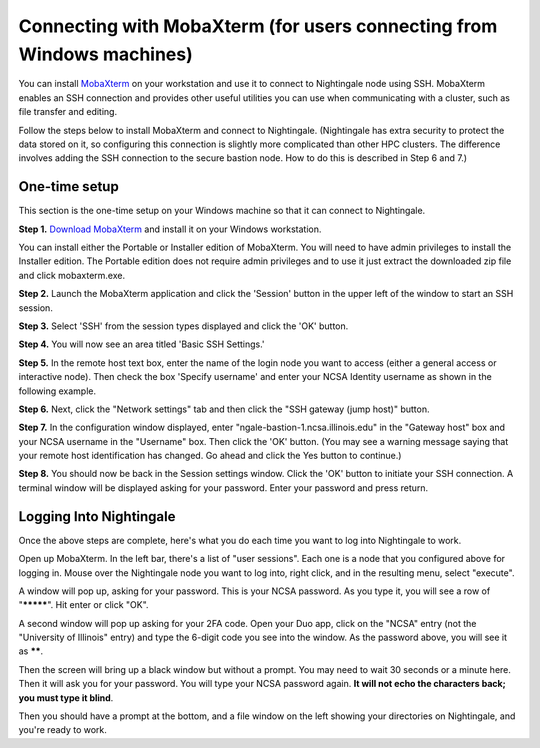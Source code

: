 #########################################################################
Connecting with MobaXterm (for users connecting from Windows machines)
#########################################################################

You can install `MobaXterm <https://mobaxterm.mobatek.net/>`_ on your 
workstation and use it to connect to Nightingale node using SSH. MobaXterm 
enables an SSH connection and provides other useful utilities you can use 
when communicating with a cluster, such as file transfer and editing.

Follow the steps below to install MobaXterm and connect to Nightingale. (Nightingale has extra security to protect the data stored on it, so configuring this connection is slightly more complicated than other HPC clusters. The difference involves adding the SSH connection to the secure bastion node. How to do this is described in Step 6 and 7.)

One-time setup
===================

This section is the one-time setup on your Windows machine so that it can connect to Nightingale.  

**Step 1.** `Download MobaXterm <https://mobaxterm.mobatek.net/download-home-edition.html>`_ and install it on your Windows workstation. 

You can install either the Portable or Installer edition of MobaXterm. You will need to have admin privileges to install the Installer edition. The Portable edition does not require admin privileges and to use it just extract the downloaded zip file and click mobaxterm.exe.

**Step 2.** Launch the MobaXterm application and click the 'Session' button in the upper left of the window to start an SSH session.

..  image:: ./ng_mxt_session_button.gif
  :alt: MobaXterm initial window with Session button circled.


**Step 3.** Select 'SSH' from the session types displayed and click the 'OK' button. 

..  image:: ./XC_01_select_ssh.png
    :alt: MobaXterm Session window with SSH button circled.


**Step 4.** You will now see an area titled 'Basic SSH Settings.' 

..  image:: ./XC_specify_host_username.png
  :alt: MobaXterm Session window with Basic SSH Settings area displayed.



**Step 5.** In the remote host text box, enter the name of the login node you want to access (either a general access or interactive node). Then check the box 'Specify username' and enter your NCSA Identity username as shown in the following example. 

..  image:: ./XC_specify_host_username2.png
  :alt: MobaXterm Session window with Basic SSH Settings filled-in.

**Step 6.** Next, click the "Network settings" tab and then click the "SSH gateway (jump host)" button.

..  image:: ./XC_network_settings.png
  :alt: MobaXterm Session window with showing Network settings tab clicked and SSH gateway jump host button displayed.

**Step 7.** In the configuration window displayed, enter 
"ngale-bastion-1.ncsa.illinois.edu" in the "Gateway host" box and your NCSA username in the "Username" box. Then click the 'OK' button. (You may see a warning message saying that your remote host identification has changed. Go ahead and click the Yes button to continue.)

..  image:: ./XC_jump_host_filled_in.png
  :alt: MobaXterm Session window with showing values for the SSH gateway jump host filled-in.

**Step 8.** You should now be back in the Session settings window. Click the 'OK' button to initiate your SSH connection. A terminal window will be displayed asking for your password. Enter your password and press return.

Logging Into Nightingale
===========================

Once the above steps are complete, here's what you do each time you want to log into Nightingale to work.

Open up MobaXterm.  In the left bar, there's a list of "user sessions".  Each one is a node that you configured above for logging in.  Mouse over the Nightingale node you want to log into, right click, and in the resulting menu, select "execute". 

A window will pop up, asking for your password.  This is your NCSA password.  As you type it, you will see a row of "*********".  Hit enter or click "OK".

A second window will pop up asking for your 2FA code.  Open your Duo app, click on the "NCSA" entry (not the "University of Illinois" entry) and type the 6-digit code you see into the window.  As the password above, you will see it as ******.  

Then the screen will bring up a black window but without a prompt.  You may need to wait 30 seconds or a minute here.  Then it will ask you for your password.  You will type your NCSA password again.  **It will not echo the characters back; you must type it blind**.  

Then you should have a prompt at the bottom, and a file window on the left showing your directories on Nightingale, and you're ready to work.  
